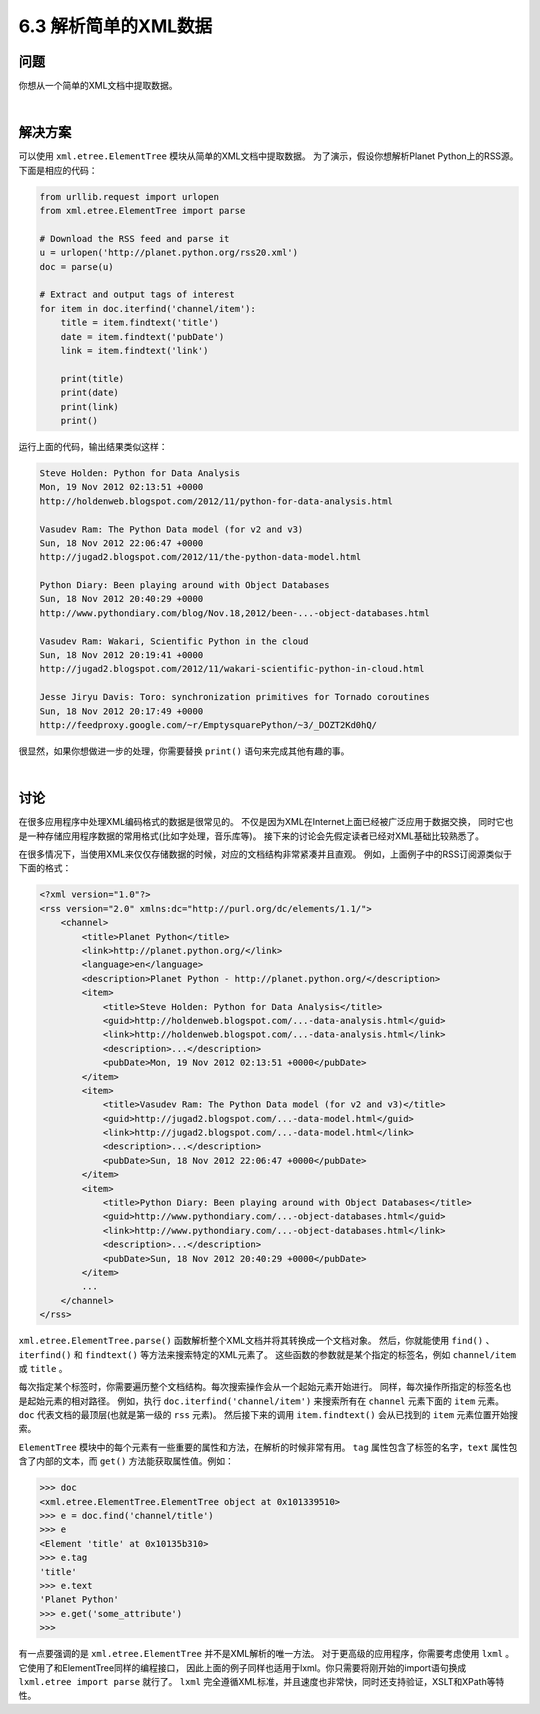 ============================
6.3 解析简单的XML数据
============================

----------
问题
----------
你想从一个简单的XML文档中提取数据。

|

----------
解决方案
----------
可以使用 ``xml.etree.ElementTree`` 模块从简单的XML文档中提取数据。
为了演示，假设你想解析Planet Python上的RSS源。下面是相应的代码：

.. code-block:: python

    from urllib.request import urlopen
    from xml.etree.ElementTree import parse

    # Download the RSS feed and parse it
    u = urlopen('http://planet.python.org/rss20.xml')
    doc = parse(u)

    # Extract and output tags of interest
    for item in doc.iterfind('channel/item'):
        title = item.findtext('title')
        date = item.findtext('pubDate')
        link = item.findtext('link')

        print(title)
        print(date)
        print(link)
        print()

运行上面的代码，输出结果类似这样：

.. code-block:: python

    Steve Holden: Python for Data Analysis
    Mon, 19 Nov 2012 02:13:51 +0000
    http://holdenweb.blogspot.com/2012/11/python-for-data-analysis.html

    Vasudev Ram: The Python Data model (for v2 and v3)
    Sun, 18 Nov 2012 22:06:47 +0000
    http://jugad2.blogspot.com/2012/11/the-python-data-model.html

    Python Diary: Been playing around with Object Databases
    Sun, 18 Nov 2012 20:40:29 +0000
    http://www.pythondiary.com/blog/Nov.18,2012/been-...-object-databases.html

    Vasudev Ram: Wakari, Scientific Python in the cloud
    Sun, 18 Nov 2012 20:19:41 +0000
    http://jugad2.blogspot.com/2012/11/wakari-scientific-python-in-cloud.html

    Jesse Jiryu Davis: Toro: synchronization primitives for Tornado coroutines
    Sun, 18 Nov 2012 20:17:49 +0000
    http://feedproxy.google.com/~r/EmptysquarePython/~3/_DOZT2Kd0hQ/

很显然，如果你想做进一步的处理，你需要替换 ``print()`` 语句来完成其他有趣的事。

|

----------
讨论
----------
在很多应用程序中处理XML编码格式的数据是很常见的。
不仅是因为XML在Internet上面已经被广泛应用于数据交换，
同时它也是一种存储应用程序数据的常用格式(比如字处理，音乐库等)。
接下来的讨论会先假定读者已经对XML基础比较熟悉了。

在很多情况下，当使用XML来仅仅存储数据的时候，对应的文档结构非常紧凑并且直观。
例如，上面例子中的RSS订阅源类似于下面的格式：

.. code-block:: python

    <?xml version="1.0"?>
    <rss version="2.0" xmlns:dc="http://purl.org/dc/elements/1.1/">
        <channel>
            <title>Planet Python</title>
            <link>http://planet.python.org/</link>
            <language>en</language>
            <description>Planet Python - http://planet.python.org/</description>
            <item>
                <title>Steve Holden: Python for Data Analysis</title>
                <guid>http://holdenweb.blogspot.com/...-data-analysis.html</guid>
                <link>http://holdenweb.blogspot.com/...-data-analysis.html</link>
                <description>...</description>
                <pubDate>Mon, 19 Nov 2012 02:13:51 +0000</pubDate>
            </item>
            <item>
                <title>Vasudev Ram: The Python Data model (for v2 and v3)</title>
                <guid>http://jugad2.blogspot.com/...-data-model.html</guid>
                <link>http://jugad2.blogspot.com/...-data-model.html</link>
                <description>...</description>
                <pubDate>Sun, 18 Nov 2012 22:06:47 +0000</pubDate>
            </item>
            <item>
                <title>Python Diary: Been playing around with Object Databases</title>
                <guid>http://www.pythondiary.com/...-object-databases.html</guid>
                <link>http://www.pythondiary.com/...-object-databases.html</link>
                <description>...</description>
                <pubDate>Sun, 18 Nov 2012 20:40:29 +0000</pubDate>
            </item>
            ...
        </channel>
    </rss>

``xml.etree.ElementTree.parse()`` 函数解析整个XML文档并将其转换成一个文档对象。
然后，你就能使用 ``find()`` 、``iterfind()`` 和 ``findtext()`` 等方法来搜索特定的XML元素了。
这些函数的参数就是某个指定的标签名，例如 ``channel/item`` 或 ``title`` 。

每次指定某个标签时，你需要遍历整个文档结构。每次搜索操作会从一个起始元素开始进行。
同样，每次操作所指定的标签名也是起始元素的相对路径。
例如，执行 ``doc.iterfind('channel/item')`` 来搜索所有在 ``channel`` 元素下面的 ``item`` 元素。
``doc`` 代表文档的最顶层(也就是第一级的 ``rss`` 元素)。
然后接下来的调用 ``item.findtext()`` 会从已找到的 ``item`` 元素位置开始搜索。

``ElementTree`` 模块中的每个元素有一些重要的属性和方法，在解析的时候非常有用。
``tag`` 属性包含了标签的名字，``text`` 属性包含了内部的文本，而 ``get()`` 方法能获取属性值。例如：

.. code-block:: python

    >>> doc
    <xml.etree.ElementTree.ElementTree object at 0x101339510>
    >>> e = doc.find('channel/title')
    >>> e
    <Element 'title' at 0x10135b310>
    >>> e.tag
    'title'
    >>> e.text
    'Planet Python'
    >>> e.get('some_attribute')
    >>>

有一点要强调的是 ``xml.etree.ElementTree`` 并不是XML解析的唯一方法。
对于更高级的应用程序，你需要考虑使用 ``lxml`` 。它使用了和ElementTree同样的编程接口，
因此上面的例子同样也适用于lxml。你只需要将刚开始的import语句换成 ``lxml.etree import parse`` 就行了。
``lxml`` 完全遵循XML标准，并且速度也非常快，同时还支持验证，XSLT和XPath等特性。
